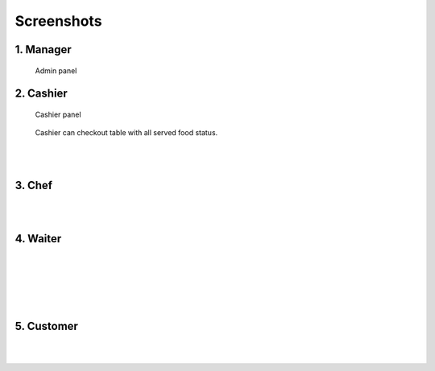 ###########
Screenshots
###########

1. Manager
==========

.. figure:: images/adminView.jpeg
   :alt: Admin panel  

   Admin panel



2. Cashier
==========

.. figure:: images/cashier.jpeg
   :alt: Cashier panel  

   Cashier panel

.. figure:: images/cashierStatus.jpeg
    :alt: Cashier panel  

    Cashier can checkout table with all served food status.

|
|

3. Chef
=======

.. image :: images/chef.jpeg
    :scale: 25%
    :align: left

.. image :: images/chefMenu.jpeg
    :scale: 25%
    :align: right

.. image :: images/chefAddFoodItem.jpeg
    :scale: 25%
    :align: left

|
|

4. Waiter
=========

.. image :: images/foodmenu.jpeg
    :scale: 25%
    :align: left


.. image :: images/waiter.jpeg
    :scale: 25%
    :align: right


|
|
|

.. image :: images/waiterStatusView.jpeg
    :scale: 25%
    :align: left


|
|

5. Customer
===========

.. image :: images/foodmenu.jpeg
    :scale: 25%
    :align: left

.. image :: images/custSelectingTable.jpeg
    :scale: 25%
    :align: right


|
|

.. image :: images/custTableSelected.jpeg
    :scale: 25%
    :align: left

.. image :: images/custGivingFeedback.jpeg
    :scale: 25%
    :align: right
